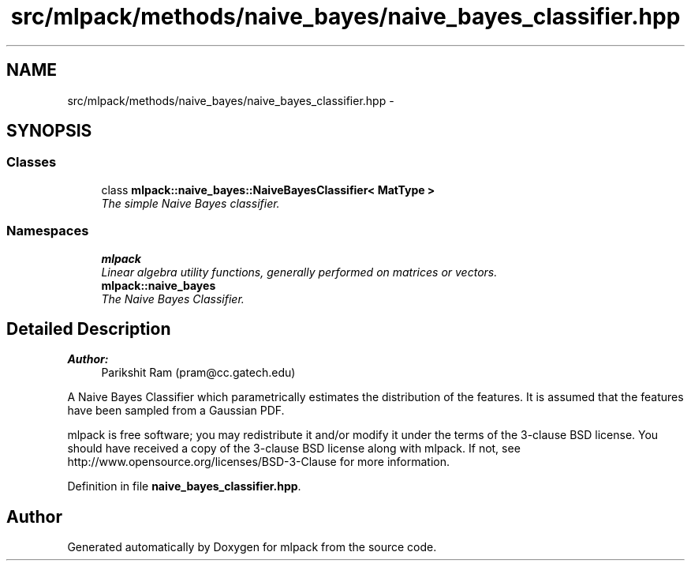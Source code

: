 .TH "src/mlpack/methods/naive_bayes/naive_bayes_classifier.hpp" 3 "Sat Mar 25 2017" "Version master" "mlpack" \" -*- nroff -*-
.ad l
.nh
.SH NAME
src/mlpack/methods/naive_bayes/naive_bayes_classifier.hpp \- 
.SH SYNOPSIS
.br
.PP
.SS "Classes"

.in +1c
.ti -1c
.RI "class \fBmlpack::naive_bayes::NaiveBayesClassifier< MatType >\fP"
.br
.RI "\fIThe simple Naive Bayes classifier\&. \fP"
.in -1c
.SS "Namespaces"

.in +1c
.ti -1c
.RI " \fBmlpack\fP"
.br
.RI "\fILinear algebra utility functions, generally performed on matrices or vectors\&. \fP"
.ti -1c
.RI " \fBmlpack::naive_bayes\fP"
.br
.RI "\fIThe Naive Bayes Classifier\&. \fP"
.in -1c
.SH "Detailed Description"
.PP 

.PP
\fBAuthor:\fP
.RS 4
Parikshit Ram (pram@cc.gatech.edu)
.RE
.PP
A Naive Bayes Classifier which parametrically estimates the distribution of the features\&. It is assumed that the features have been sampled from a Gaussian PDF\&.
.PP
mlpack is free software; you may redistribute it and/or modify it under the terms of the 3-clause BSD license\&. You should have received a copy of the 3-clause BSD license along with mlpack\&. If not, see http://www.opensource.org/licenses/BSD-3-Clause for more information\&. 
.PP
Definition in file \fBnaive_bayes_classifier\&.hpp\fP\&.
.SH "Author"
.PP 
Generated automatically by Doxygen for mlpack from the source code\&.
